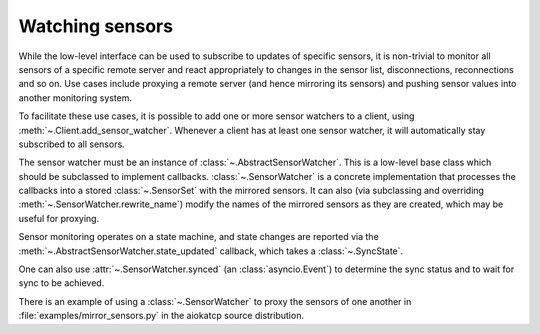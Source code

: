 .. _sensor_watcher:

Watching sensors
----------------
While the low-level interface can be used to subscribe to updates of specific
sensors, it is non-trivial to monitor all sensors of a specific remote server
and react appropriately to changes in the sensor list, disconnections,
reconnections and so on.  Use cases include proxying a remote server (and hence
mirroring its sensors) and pushing sensor values into another monitoring
system.

To facilitate these use cases, it is possible to add one or more sensor
watchers to a client, using :meth:`~.Client.add_sensor_watcher`.
Whenever a client has at least one sensor watcher, it will automatically stay
subscribed to all sensors.

The sensor watcher must be an instance of :class:`~.AbstractSensorWatcher`.
This is a low-level base class which should be subclassed to implement callbacks.
:class:`~.SensorWatcher` is a concrete implementation that processes the
callbacks into a stored :class:`~.SensorSet` with the mirrored sensors. It can
also (via subclassing and overriding :meth:`~.SensorWatcher.rewrite_name`)
modify the names of the mirrored sensors as they are created, which may be useful
for proxying.

Sensor monitoring operates on a state machine, and state changes are reported
via the :meth:`~.AbstractSensorWatcher.state_updated` callback, which takes a
:class:`~.SyncState`.

One can also use :attr:`~.SensorWatcher.synced` (an :class:`asyncio.Event`) to
determine the sync status and to wait for sync to be achieved.

There is an example of using a :class:`~.SensorWatcher` to proxy the sensors of
one another in :file:`examples/mirror_sensors.py` in the aiokatcp source
distribution.
